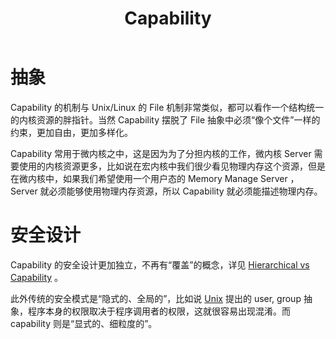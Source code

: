 :PROPERTIES:
:ID:       5714ce6b-5c63-4c16-b38f-9b69d302f3f3
:END:
#+title: Capability

* 抽象
Capability 的机制与 Unix/Linux 的 File 机制非常类似，都可以看作一个结构统一的内核资源的胖指针。当然 Capability 摆脱了 File 抽象中必须“像个文件”一样的约束，更加自由，更加多样化。

Capability 常用于微内核之中，这是因为为了分担内核的工作，微内核 Server 需要使用的内核资源更多，比如说在宏内核中我们很少看见物理内存这个资源，但是在微内核中，如果我们希望使用一个用户态的 Memory Manage Server ，Server 就必须能够使用物理内存资源，所以 Capability 就必须能描述物理内存。

* 安全设计
Capability 的安全设计更加独立，不再有“覆盖”的概念，详见 [[id:a12d0c4c-921f-4302-b205-78f0da8635ab][Hierarchical vs Capability]] 。

此外传统的安全模式是“隐式的、全局的”，比如说 [[id:2b0578d1-ed79-4fd4-838c-672dcc151b6e][Unix]] 提出的 user, group 抽象，程序本身的权限取决于程序调用者的权限，这就很容易出现混淆。而 capability 则是“显式的、细粒度的”。
